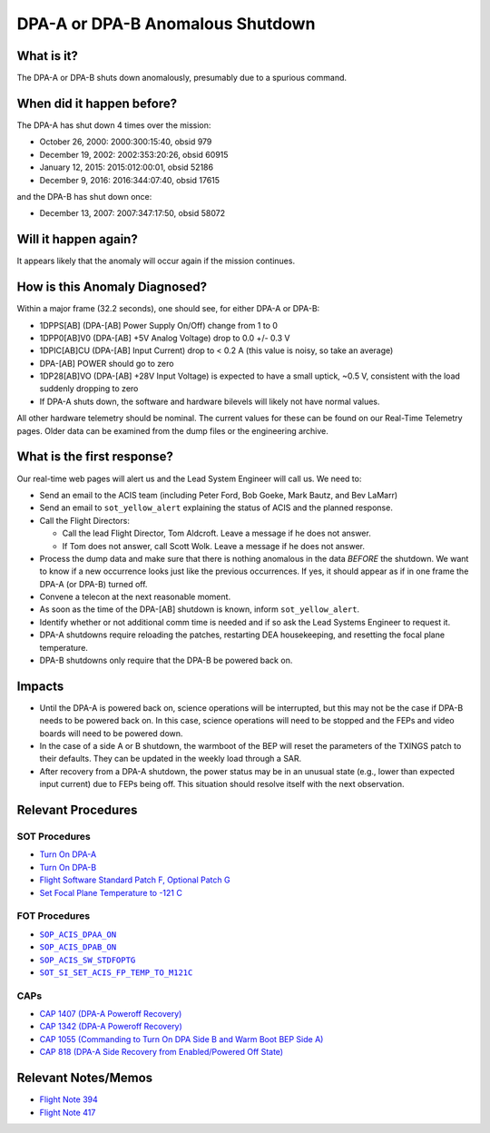 .. _dpa-shutdown:

DPA-A or DPA-B Anomalous Shutdown
=================================

What is it?
-----------

The DPA-A or DPA-B shuts down anomalously, presumably due to a spurious command.

When did it happen before?
--------------------------

The DPA-A has shut down 4 times over the mission:

* October 26, 2000: 2000:300:15:40, obsid 979
* December 19, 2002: 2002:353:20:26, obsid 60915
* January 12, 2015: 2015:012:00:01, obsid 52186
* December 9, 2016: 2016:344:07:40, obsid 17615

and the DPA-B has shut down once:

* December 13, 2007: 2007:347:17:50, obsid 58072

Will it happen again?
---------------------

It appears likely that the anomaly will occur again if the mission continues.

How is this Anomaly Diagnosed?
------------------------------

Within a major frame (32.2 seconds), one should see, for either DPA-A or DPA-B:

* 1DPPS[AB] (DPA-[AB] Power Supply On/Off) change from 1 to 0
* 1DPP0[AB]V0 (DPA-[AB] +5V Analog Voltage) drop to 0.0 +/- 0.3 V
* 1DPIC[AB]CU (DPA-[AB] Input Current) drop to < 0.2 A (this value is noisy, so take an average)
* DPA-[AB] POWER should go to zero
* 1DP28[AB]VO (DPA-[AB] +28V Input Voltage) is expected to have a small uptick, ~0.5 V, consistent with
  the load suddenly dropping to zero
* If DPA-A shuts down, the software and hardware bilevels will likely not have normal values.

All other hardware telemetry should be nominal. The current values for these can be found
on our Real-Time Telemetry pages.  Older data can be examined from the dump files or the
engineering archive.

What is the first response?
---------------------------

Our real-time web pages will alert us and the Lead System Engineer will call us. We need to:

* Send an email to the ACIS team (including Peter Ford, Bob Goeke, Mark Bautz, and Bev LaMarr)
* Send an email to ``sot_yellow_alert`` explaining the status of ACIS and the planned response.
* Call the Flight Directors:   

  - Call the lead Flight Director, Tom Aldcroft. Leave a message if he does not answer.
  - If Tom does not answer, call Scott Wolk. Leave a message if he does not answer.

* Process the dump data and make sure that there is nothing anomalous in the data *BEFORE*
  the shutdown. We want to know if a new occurrence looks just like the previous occurrences.
  If yes, it should appear as if in one frame the DPA-A (or DPA-B) turned off.
* Convene a telecon at the next reasonable moment.
* As soon as the time of the DPA-[AB] shutdown is known, inform ``sot_yellow_alert``. 
* Identify whether or not additional comm time is needed and if so ask the Lead Systems 
  Engineer to request it.
* DPA-A shutdowns require reloading the patches, restarting DEA housekeeping, and resetting 
  the focal plane temperature. 
* DPA-B shutdowns only require that the DPA-B be powered back on.

Impacts
-------

* Until the DPA-A is powered back on, science operations will be interrupted, but this may not
  be the case if DPA-B needs to be powered back on. In this case, science operations will need to
  be stopped and the FEPs and video boards will need to be powered down.
* In the case of a side A or B shutdown, the warmboot of the BEP will reset the parameters of the 
  TXINGS patch to their defaults. They can be updated in the weekly load through a SAR.
* After recovery from a DPA-A shutdown, the power status may be in an unusual state (e.g., lower
  than expected input current) due to FEPs being off. This situation should resolve itself with 
  the next observation.


Relevant Procedures
-------------------

.. |dpaa_on| replace:: ``SOP_ACIS_DPAA_ON``
.. _dpaa_on: http://occweb.cfa.harvard.edu/occweb/FOT/configuration/procedures/SOP/SOP_ACIS_DPAA_ON.pdf

.. |dpab_on| replace:: ``SOP_ACIS_DPAB_ON``
.. _dpab_on: http://occweb.cfa.harvard.edu/occweb/FOT/configuration/procedures/SOP/SOP_ACIS_DPAB_ON.pdf

.. |stdfoptg| replace:: ``SOP_ACIS_SW_STDFOPTG``
.. _stdfoptg: http://occweb.cfa.harvard.edu/occweb/FOT/configuration/procedures/SOP/SOP_ACIS_SW_STDFOPTG.pdf

.. |fptemp_121| replace:: ``SOT_SI_SET_ACIS_FP_TEMP_TO_M121C``
.. _fptemp_121: http://occweb.cfa.harvard.edu/occweb/FOT/configuration/procedures/SOP/SOP_SI_SET_ACIS_FP_TEMP_TO_M121C.pdf

SOT Procedures
++++++++++++++

* `Turn On DPA-A <http://cxc.cfa.harvard.edu/acis/cmd_seq/dpaa_on.pdf>`_
* `Turn On DPA-B <http://cxc.cfa.harvard.edu/acis/cmd_seq/dpab_on.pdf>`_
* `Flight Software Standard Patch F, Optional Patch G <http://cxc.cfa.harvard.edu/acis/cmd_seq/sw_stdfoptg.pdf>`_
* `Set Focal Plane Temperature to -121 C <http://cxc.cfa.harvard.edu/acis/cmd_seq/setfp_m121.pdf>`_

FOT Procedures
++++++++++++++

* |dpaa_on|_
* |dpab_on|_
* |stdfoptg|_
* |fptemp_121|_

CAPs
++++

* `CAP 1407 (DPA-A Poweroff Recovery) <https://occweb.cfa.harvard.edu/occweb/FOT/configuration/CAPs/1401-1500/CAP_1407_dpaa_poweroff_recovery/CAP_1407_dpaa_poweroff_recovery.pdf>`_
* `CAP 1342 (DPA-A Poweroff Recovery) <https://occweb.cfa.harvard.edu/occweb/FOT/configuration/CAPs/1301_1400/CAP_1342_dpaa_poweroff_recovery/CAP_1342_dpaa_poweroff_recovery.pdf>`_
* `CAP 1055 (Commanding to Turn On DPA Side B and Warm Boot BEP Side A) <https://occweb.cfa.harvard.edu/occweb/FOT/configuration/CAPs/1001_1100/CAP_1055_Turn_on_DPA_B/CAP_1055_CMDing_Turn_On_DPA_B_warmboot_BEP_A_sign.pdf>`_
* `CAP 818 (DPA-A Side Recovery from Enabled/Powered Off State) <https://occweb.cfa.harvard.edu/occweb/FOT/configuration/CAPs/0801_0900/CAP_0818_DPA-A%20Power%20Off%20Recovery/CAP_818_2002_354_not_signed.pdf>`_

Relevant Notes/Memos
--------------------

* `Flight Note 394 <http://cxc.cfa.harvard.edu/acis/memos/FN394.ps>`_
* `Flight Note 417 <http://cxc.cfa.harvard.edu/acis/memos/FN417.ps>`_
